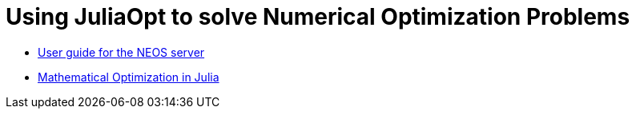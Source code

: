 = Using JuliaOpt to solve Numerical Optimization Problems


* link:https://neos-guide.org/users-guide[User guide for the NEOS server]
* link:https://github.com/JuliaOpt[Mathematical Optimization in Julia]
